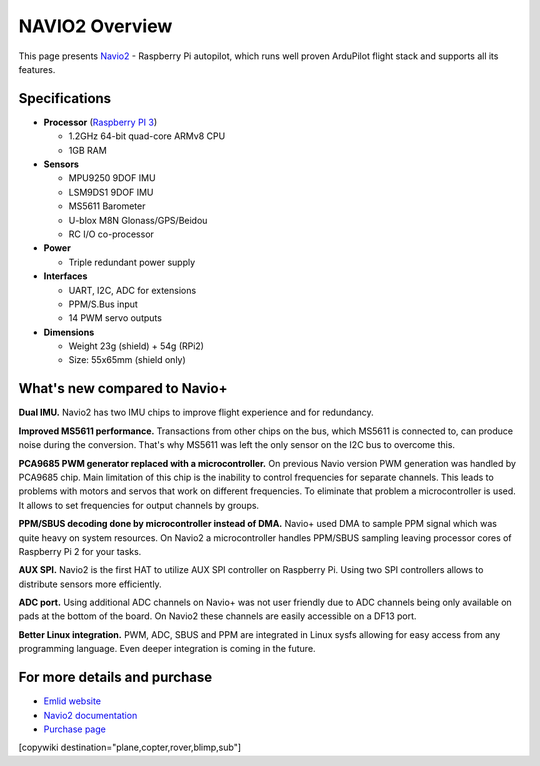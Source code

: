 .. _common-navio2-overview:

===============
NAVIO2 Overview
===============

This page presents `Navio2 <https://store.emlid.com/product/navio2/>`__ - Raspberry Pi autopilot, which runs well proven ArduPilot flight stack and supports all its features.


.. image:: ../../../images/Navio2-features.jpg
    :target: ../_images/Navio2-features.jpg


Specifications
==============

-  **Processor** (`Raspberry PI 3 <https://www.raspberrypi.org/products/raspberry-pi-3-model-b/>`__)

   -  1.2GHz 64-bit quad-core ARMv8 CPU
   -  1GB RAM

-  **Sensors**

   -  MPU9250 9DOF IMU
   -  LSM9DS1 9DOF IMU
   -  MS5611 Barometer
   -  U-blox M8N Glonass/GPS/Beidou
   -  RC I/O co-processor

-  **Power**

   -  Triple redundant power supply

-  **Interfaces**

   -  UART, I2C, ADC for extensions
   -  PPM/S.Bus input
   -  14 PWM servo outputs
    
-  **Dimensions**

   -  Weight 23g (shield) + 54g (RPi2)
   -  Size: 55x65mm (shield only)


What's new compared to Navio+
=============================

**Dual IMU.** Navio2 has two IMU chips to improve flight experience and for redundancy.

**Improved MS5611 performance.** Transactions from other chips on the bus, which MS5611 is connected to, can produce noise during the conversion. That's why MS5611 was left the only sensor on the I2C bus to overcome this.

**PCA9685 PWM generator replaced with a microcontroller.** On previous Navio version PWM generation was handled by PCA9685 chip. Main limitation of this chip is the inability to control frequencies for separate channels. This leads to problems with motors and servos that work on different frequencies. To eliminate that problem a microcontroller is used. It allows to set frequencies for output channels by groups.

**PPM/SBUS decoding done by microcontroller instead of DMA.**  Navio+ used DMA to sample PPM signal which was quite heavy on system resources. On Navio2 a microcontroller handles PPM/SBUS sampling leaving processor cores of Raspberry Pi 2 for your tasks. 

**AUX SPI.** Navio2 is the first HAT to utilize AUX SPI controller on Raspberry Pi. Using two SPI controllers allows to distribute sensors more efficiently.
 
**ADC port.** Using additional ADC channels on Navio+ was not user friendly due to ADC channels being only available on pads at the bottom of the board. On Navio2 these channels are easily accessible on a DF13 port.

**Better Linux integration.** PWM, ADC, SBUS and PPM are integrated in Linux sysfs allowing for easy access from any programming language. Even deeper integration is coming in the future.

For more details and purchase
=============================

- `Emlid website <https://emlid.com/>`__ 
- `Navio2 documentation <http://docs.emlid.com/navio2/>`__
- `Purchase page <https://store.emlid.com/product/navio2/>`__

[copywiki destination="plane,copter,rover,blimp,sub"]
